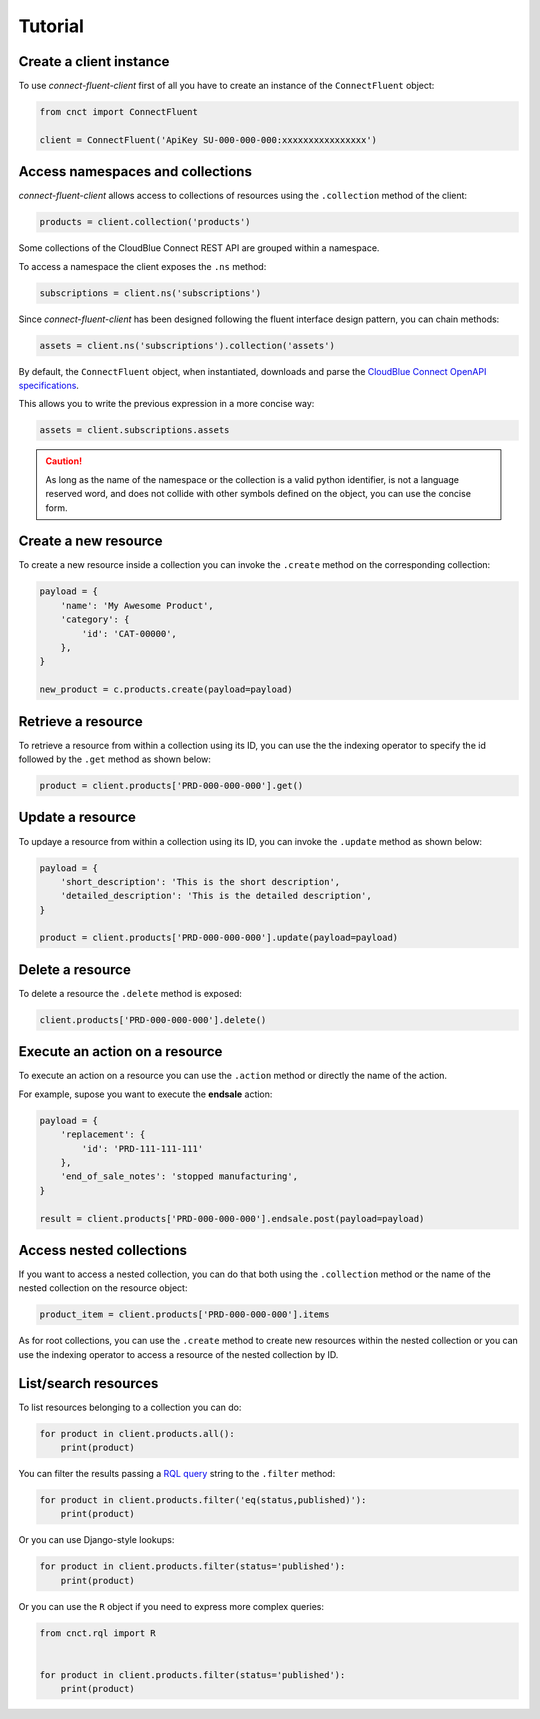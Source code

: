 Tutorial
========

Create a client instance
------------------------ 

To use *connect-fluent-client* first of all you have to create an instance of the ``ConnectFluent`` object:

.. code-block:: python

    from cnct import ConnectFluent

    client = ConnectFluent('ApiKey SU-000-000-000:xxxxxxxxxxxxxxxx')


Access namespaces and collections
---------------------------------

*connect-fluent-client* allows access to collections of resources using the ``.collection`` method
of the client:

.. code-block:: python

    products = client.collection('products')

Some collections of the CloudBlue Connect REST API are grouped within a namespace.

To access a namespace the client exposes the ``.ns`` method:


.. code-block:: python

    subscriptions = client.ns('subscriptions')


Since *connect-fluent-client* has been designed following the fluent interface design pattern, you can chain methods:

.. code-block:: python

    assets = client.ns('subscriptions').collection('assets')


By default, the ``ConnectFluent`` object, when instantiated, downloads and parse
the `CloudBlue Connect OpenAPI specifications <https://connect.cloudblue.com/community/api/openapi/>`_.

This allows you to write the previous expression in a more concise way:

.. code-block:: python

    assets = client.subscriptions.assets

.. caution::

    As long as the name of the namespace or the collection is a valid python identifier, is not a language reserved word, 
    and does not collide with other symbols defined on the object, you can use the concise form.


Create a new resource
---------------------

To create a new resource inside a collection you can invoke the ``.create`` method on the corresponding collection:

.. code-block:: python

    payload = {
        'name': 'My Awesome Product',
        'category': {
            'id': 'CAT-00000',
        },
    }

    new_product = c.products.create(payload=payload)



Retrieve a resource
-------------------

To retrieve a resource from within a collection using its ID,
you can use the the indexing operator to specify the id followed by the ``.get`` method as shown below:

.. code-block:: python

    product = client.products['PRD-000-000-000'].get()


Update a resource
-----------------

To updaye a resource from within a collection using its ID,
you can invoke the ``.update`` method as shown below:

.. code-block:: python

    payload = {
        'short_description': 'This is the short description',
        'detailed_description': 'This is the detailed description',
    }

    product = client.products['PRD-000-000-000'].update(payload=payload)


Delete a resource
-----------------

To delete a resource the ``.delete`` method is exposed:

.. code-block:: python

    client.products['PRD-000-000-000'].delete()


Execute an action on a resource
-------------------------------

To execute an action on a resource you can use the ``.action`` method or directly the name of the action.

For example, supose you want to execute the **endsale** action:

.. code-block:: python

    payload = {
        'replacement': {
            'id': 'PRD-111-111-111'
        },
        'end_of_sale_notes': 'stopped manufacturing',
    }

    result = client.products['PRD-000-000-000'].endsale.post(payload=payload)


Access nested collections
-------------------------

If you want to access a nested collection, you can do that both using the ``.collection`` method or the
name of the nested collection on the resource object:

.. code-block:: python

    product_item = client.products['PRD-000-000-000'].items

As for root collections, you can use the ``.create`` method to create new resources within the
nested collection or you can use the indexing operator to access a resource of the nested collection
by ID.


List/search resources
---------------------

To list resources belonging to a collection you can do:

.. code-block:: python

    for product in client.products.all():
        print(product)

You can filter the results passing a `RQL query <https://connect.cloudblue.com/community/api/rql/>`_ string to the ``.filter`` method:

.. code-block:: python

    for product in client.products.filter('eq(status,published)'):
        print(product)


Or you can use Django-style lookups:

.. code-block:: python

    for product in client.products.filter(status='published'):
        print(product)


Or you can use the ``R`` object if you need to express more complex queries:

.. code-block:: python

    from cnct.rql import R


    for product in client.products.filter(status='published'):
        print(product)


